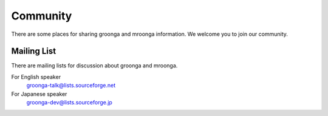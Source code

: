 .. highlightlang:: none

Community
=========

There are some places for sharing groonga and mroonga information. We welcome you to join our community.

Mailing List
------------

There are mailing lists for discussion about groonga and mroonga.

For English speaker
  `groonga-talk@lists.sourceforge.net <http://lists.sourceforge.net/mailman/listinfo/groonga-talk>`_

For Japanese speaker
  `groonga-dev@lists.sourceforge.jp <http://lists.sourceforge.jp/mailman/listinfo/groonga-dev>`_
